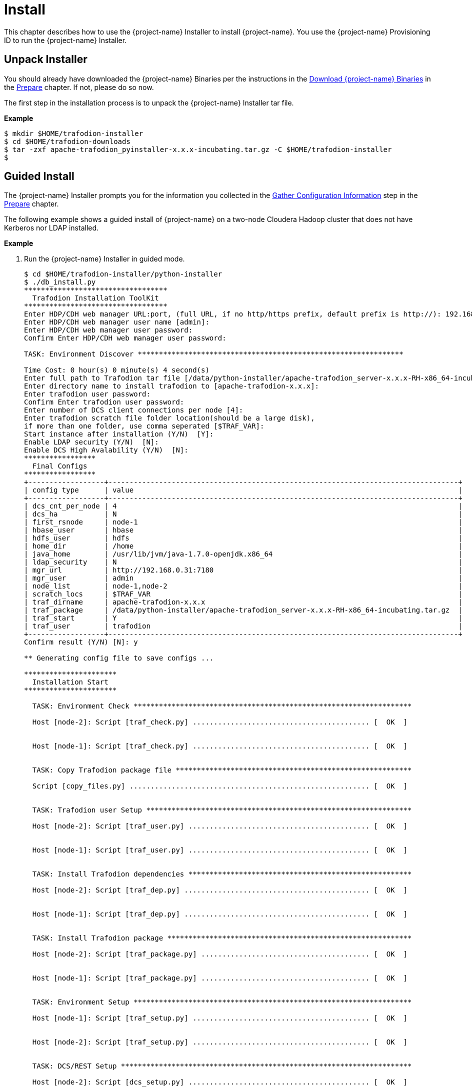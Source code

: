 ////
/**
* @@@ START COPYRIGHT @@@
*
* Licensed to the Apache Software Foundation (ASF) under one
* or more contributor license agreements.  See the NOTICE file
* distributed with this work for additional information
* regarding copyright ownership.  The ASF licenses this file
* to you under the Apache License, Version 2.0 (the
* "License"); you may not use this file except in compliance
* with the License.  You may obtain a copy of the License at
*
*   http://www.apache.org/licenses/LICENSE-2.0
*
* Unless required by applicable law or agreed to in writing,
* software distributed under the License is distributed on an
* "AS IS" BASIS, WITHOUT WARRANTIES OR CONDITIONS OF ANY
* KIND, either express or implied.  See the License for the
* specific language governing permissions and limitations
* under the License.
*
* @@@ END COPYRIGHT @@@
*/
////

[[install]]
= Install

This chapter describes how to use the {project-name} Installer to install {project-name}. You use the {project-name} Provisioning ID
to run the {project-name} Installer.

[[install-unpack-installer]]
== Unpack Installer

You should already have downloaded the {project-name} Binaries per the instructions in the
<<prepare-download-trafodion-binaries,Download {project-name} Binaries>> in the <<prepare,Prepare>>
chapter. If not, please do so now.

The first step in the installation process is to unpack the {project-name} Installer tar file.

*Example*

```
$ mkdir $HOME/trafodion-installer
$ cd $HOME/trafodion-downloads
$ tar -zxf apache-trafodion_pyinstaller-x.x.x-incubating.tar.gz -C $HOME/trafodion-installer
$
```

<<<
[[install-guided-install]]
== Guided Install

The {project-name} Installer prompts you for the information you collected in the
<<prepare-gather-configuration-information, Gather Configuration Information>> step in the <<prepare,Prepare>> chapter.

The following example shows a guided install of {project-name} on a two-node Cloudera Hadoop cluster that does not have Kerberos nor LDAP installed.

*Example*

1. Run the {project-name} Installer in guided mode.
+
```
$ cd $HOME/trafodion-installer/python-installer
$ ./db_install.py
**********************************
  Trafodion Installation ToolKit
**********************************
Enter HDP/CDH web manager URL:port, (full URL, if no http/https prefix, default prefix is http://): 192.168.0.31:7180
Enter HDP/CDH web manager user name [admin]:
Enter HDP/CDH web manager user password:
Confirm Enter HDP/CDH web manager user password:

TASK: Environment Discover ***************************************************************

Time Cost: 0 hour(s) 0 minute(s) 4 second(s)
Enter full path to Trafodion tar file [/data/python-installer/apache-trafodion_server-x.x.x-RH-x86_64-incubating.tar.gz]:
Enter directory name to install trafodion to [apache-trafodion-x.x.x]:
Enter trafodion user password:
Confirm Enter trafodion user password:
Enter number of DCS client connections per node [4]:
Enter trafodion scratch file folder location(should be a large disk),
if more than one folder, use comma seperated [$TRAF_VAR]:
Start instance after installation (Y/N)  [Y]:
Enable LDAP security (Y/N)  [N]:
Enable DCS High Avalability (Y/N)  [N]:
*****************
  Final Configs
*****************
+------------------+-----------------------------------------------------------------------------------+
| config type      | value                                                                             |
+------------------+-----------------------------------------------------------------------------------+
| dcs_cnt_per_node | 4                                                                                 |
| dcs_ha           | N                                                                                 |
| first_rsnode     | node-1                                                                            |
| hbase_user       | hbase                                                                             |
| hdfs_user        | hdfs                                                                              |
| home_dir         | /home                                                                             |
| java_home        | /usr/lib/jvm/java-1.7.0-openjdk.x86_64                                            |
| ldap_security    | N                                                                                 |
| mgr_url          | http://192.168.0.31:7180                                                          |
| mgr_user         | admin                                                                             |
| node_list        | node-1,node-2                                                                     |
| scratch_locs     | $TRAF_VAR                                                                         |
| traf_dirname     | apache-trafodion-x.x.x                                                            |
| traf_package     | /data/python-installer/apache-trafodion_server-x.x.x-RH-x86_64-incubating.tar.gz  |
| traf_start       | Y                                                                                 |
| traf_user        | trafodion                                                                         |
+------------------+-----------------------------------------------------------------------------------+
Confirm result (Y/N) [N]: y

** Generating config file to save configs ...

**********************
  Installation Start
**********************

  TASK: Environment Check ******************************************************************

  Host [node-2]: Script [traf_check.py] .......................................... [  OK  ]


  Host [node-1]: Script [traf_check.py] .......................................... [  OK  ]


  TASK: Copy Trafodion package file ********************************************************

  Script [copy_files.py] ......................................................... [  OK  ]


  TASK: Trafodion user Setup ***************************************************************

  Host [node-2]: Script [traf_user.py] ........................................... [  OK  ]


  Host [node-1]: Script [traf_user.py] ........................................... [  OK  ]


  TASK: Install Trafodion dependencies *****************************************************

  Host [node-2]: Script [traf_dep.py] ............................................ [  OK  ]


  Host [node-1]: Script [traf_dep.py] ............................................ [  OK  ]


  TASK: Install Trafodion package **********************************************************

  Host [node-2]: Script [traf_package.py] ........................................ [  OK  ]


  Host [node-1]: Script [traf_package.py] ........................................ [  OK  ]


  TASK: Environment Setup ******************************************************************

  Host [node-1]: Script [traf_setup.py] .......................................... [  OK  ]


  Host [node-2]: Script [traf_setup.py] .......................................... [  OK  ]


  TASK: DCS/REST Setup *********************************************************************

  Host [node-2]: Script [dcs_setup.py] ........................................... [  OK  ]


  Host [node-1]: Script [dcs_setup.py] ........................................... [  OK  ]


  TASK: Hadoop modification and restart ****************************************************

  ***[INFO]: Restarting CDH services ...
  Check CDH services restart status (timeout: 600 secs) .................
  ***[OK]: CDH services restart successfully!

  ***[INFO]: Deploying CDH client configs ...
  Check CDH services deploy status (timeout: 300 secs) ..
  ***[OK]: CDH services deploy successfully!

  Script [hadoop_mods.py] ......................................................... [  OK  ]


  TASK: Set permission of HDFS folder for Trafodion user ***********************************

  Host [node-1]: Script [hdfs_cmds.py] ............................................ [  OK  ]


  TASK: Sqconfig Setup *********************************************************************

  Host [node-1]: Script [traf_sqconfig.py] ........................................ [  OK  ]


  TASK: Start Trafodion ********************************************************************

  Host [node-1]: Script [traf_start.py] ........................................... [  OK  ]


  Time Cost: 0 hour(s) 7 minute(s) 45 second(s)
  *************************
    Installation Complete
  *************************
```

2. Switch to the {project-name} Runtime User and check the status of {project-name}.
+
```
$ sudo su - trafodion
$ sqcheck
*** Checking Trafodion Environment ***

Checking if processes are up.
Checking attempt: 1; user specified max: 2. Execution time in seconds: 0.

The SQ environment is up!

Process         Configured      Actual      Down
-------         ----------      ------      ----
DTM             2               2
RMS             4               4
DcsMaster       1               1
DcsServer       2               2
mxosrvr         8               8
RestServer      1               1
$
```

{project-name} is now running on your Hadoop cluster. Please refer to the <<activate,Activate>> chapter for
basic instructions on how to verify the {project-name} management and how to perform basic management
operations.

<<<
[[install-automated-install]]
== Automated Install

The `--config-file` option runs the {project-name} in Automated Setup mode. Refer to <<introduction-trafodion-installer,{project-name} Installer>>
in the <<introduction,Introduction>> chapter for instructions of how you edit your configuration file.

Edit your config file using the information you collected in the <<prepare-gather-configuration-information,Gather Configuration Information>>
step in the <<prepare,Prepare>> chapter.


The following example shows an automated install of {project-name} on a two-node Hortonworks Hadoop cluster that does not have Kerberos nor LDAP enabled.

*Example*

1. Run the {project-name} Installer in Automated Setup mode.
+

```
$ cd $HOME/trafodion-installer/python-installer
$ ./db_install.py --config-file my_config --silent
**********************************
  Trafodion Installation ToolKit
**********************************

** Loading configs from config file ...

TASK: Environment Discover ***************************************************************

Time Cost: 0 hour(s) 0 minute(s) 4 second(s)


**********************
  Installation Start
**********************

  TASK: Environment Check ******************************************************************

  Host [node-2]: Script [traf_check.py] .......................................... [  OK  ]


  Host [node-1]: Script [traf_check.py] .......................................... [  OK  ]


  TASK: Copy Trafodion package file ********************************************************

  Script [copy_files.py] ......................................................... [  OK  ]


  TASK: Trafodion user Setup ***************************************************************

  Host [node-2]: Script [traf_user.py] ........................................... [  OK  ]


  Host [node-1]: Script [traf_user.py] ........................................... [  OK  ]


  TASK: Install Trafodion dependencies *****************************************************

  Host [node-2]: Script [traf_dep.py] ............................................ [  OK  ]


  Host [node-1]: Script [traf_dep.py] ............................................ [  OK  ]


  TASK: Install Trafodion package **********************************************************

  Host [node-2]: Script [traf_package.py] ........................................ [  OK  ]


  Host [node-1]: Script [traf_package.py] ........................................ [  OK  ]


  TASK: Environment Setup ******************************************************************

  Host [node-1]: Script [traf_setup.py] .......................................... [  OK  ]


  Host [node-2]: Script [traf_setup.py] .......................................... [  OK  ]


  TASK: DCS/REST Setup *********************************************************************

  Host [node-2]: Script [dcs_setup.py] ........................................... [  OK  ]


  Host [node-1]: Script [dcs_setup.py] ........................................... [  OK  ]


  TASK: Hadoop modification and restart ****************************************************

  ***[INFO]: Restarting CDH services ...
  Check CDH services restart status (timeout: 600 secs) .................
  ***[OK]: CDH services restart successfully!

  ***[INFO]: Deploying CDH client configs ...
  Check CDH services deploy status (timeout: 300 secs) ..
  ***[OK]: CDH services deploy successfully!

  Script [hadoop_mods.py] ......................................................... [  OK  ]


  TASK: Set permission of HDFS folder for Trafodion user ***********************************

  Host [node-1]: Script [hdfs_cmds.py] ............................................ [  OK  ]


  TASK: Sqconfig Setup *********************************************************************

  Host [node-1]: Script [traf_sqconfig.py] ........................................ [  OK  ]


  TASK: Start Trafodion ********************************************************************

  Host [node-1]: Script [traf_start.py] ........................................... [  OK  ]


  Time Cost: 0 hour(s) 7 minute(s) 45 second(s)
  *************************
    Installation Complete
  *************************
```

2. Switch to the {project-name} Runtime User and check the status of {project-name}.
+
```
$ sudo su - trafodion
$ sqcheck
*** Checking Trafodion Environment ***

Checking if processes are up.
Checking attempt: 1; user specified max: 2. Execution time in seconds: 0.

The SQ environment is up!

Process         Configured      Actual      Down
-------         ----------      ------      ----
DTM             2               2
RMS             4               4
DcsMaster       1               1
DcsServer       2               2
mxosrvr         8               8
RestServer      1               1
$
```

{project-name} is now running on your Hadoop cluster. Please refer to the <<activate,Activate>> chapter for
basic instructions on how to verify the {project-name} management and how to perform basic management
operations.
